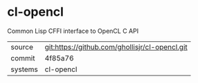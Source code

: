 * cl-opencl

Common Lisp CFFI interface to OpenCL C API

|---------+-------------------------------------------|
| source  | git:https://github.com/ghollisjr/cl-opencl.git   |
| commit  | 4f85a76  |
| systems | cl-opencl |
|---------+-------------------------------------------|


